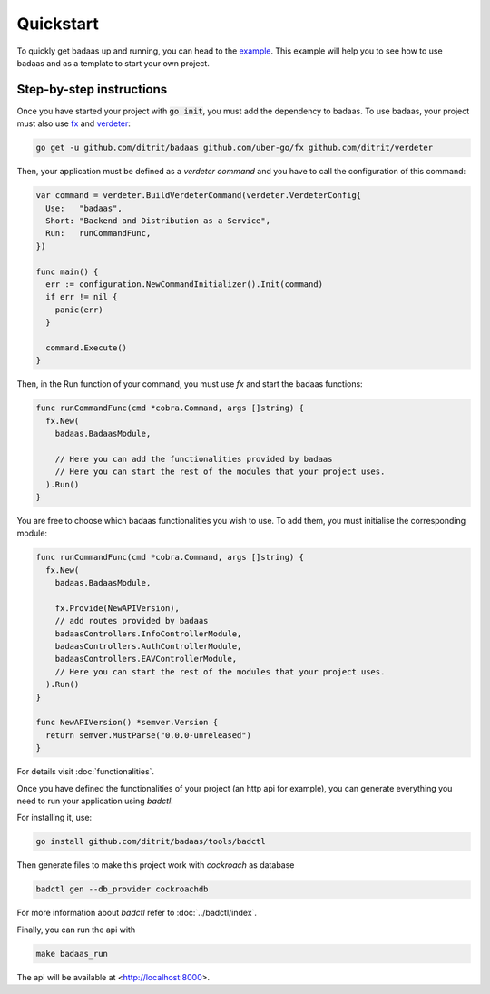 ==============================
Quickstart
==============================

To quickly get badaas up and running, you can head to the `example <https://github.com/ditrit/badaas-example>`_. 
This example will help you to see how to use badaas and as a template to start your own project.

Step-by-step instructions
-----------------------------------

Once you have started your project with :code:`go init`, you must add the dependency to badaas.
To use badaas, your project must also use `fx <https://github.com/uber-go/fx>`_ and
`verdeter <https://github.com/ditrit/verdeter>`_:

.. code-block:: bash

    go get -u github.com/ditrit/badaas github.com/uber-go/fx github.com/ditrit/verdeter

Then, your application must be defined as a `verdeter command` and you have to call
the configuration of this command:

.. code-block:: go

    var command = verdeter.BuildVerdeterCommand(verdeter.VerdeterConfig{
      Use:   "badaas",
      Short: "Backend and Distribution as a Service",
      Run:   runCommandFunc,
    })

    func main() {
      err := configuration.NewCommandInitializer().Init(command)
      if err != nil {
        panic(err)
      }

      command.Execute()
    }

Then, in the Run function of your command, you must use `fx` and start the badaas functions:

.. code-block:: go

    func runCommandFunc(cmd *cobra.Command, args []string) {
      fx.New(
        badaas.BadaasModule,

        // Here you can add the functionalities provided by badaas
        // Here you can start the rest of the modules that your project uses.
      ).Run()
    }

You are free to choose which badaas functionalities you wish to use.
To add them, you must initialise the corresponding module:

.. code-block:: go

    func runCommandFunc(cmd *cobra.Command, args []string) {
      fx.New(
        badaas.BadaasModule,

        fx.Provide(NewAPIVersion),
        // add routes provided by badaas
        badaasControllers.InfoControllerModule,
        badaasControllers.AuthControllerModule,
        badaasControllers.EAVControllerModule,
        // Here you can start the rest of the modules that your project uses.
      ).Run()
    }

    func NewAPIVersion() *semver.Version {
      return semver.MustParse("0.0.0-unreleased")
    }

For details visit :doc:`functionalities`.

Once you have defined the functionalities of your project (an http api for example),
you can generate everything you need to run your application using `badctl`.

For installing it, use:

.. code-block:: bash

    go install github.com/ditrit/badaas/tools/badctl

Then generate files to make this project work with `cockroach` as database

.. code-block:: bash

    badctl gen --db_provider cockroachdb

For more information about `badctl` refer to :doc:`../badctl/index`.

Finally, you can run the api with

.. code-block:: bash

    make badaas_run

The api will be available at <http://localhost:8000>.